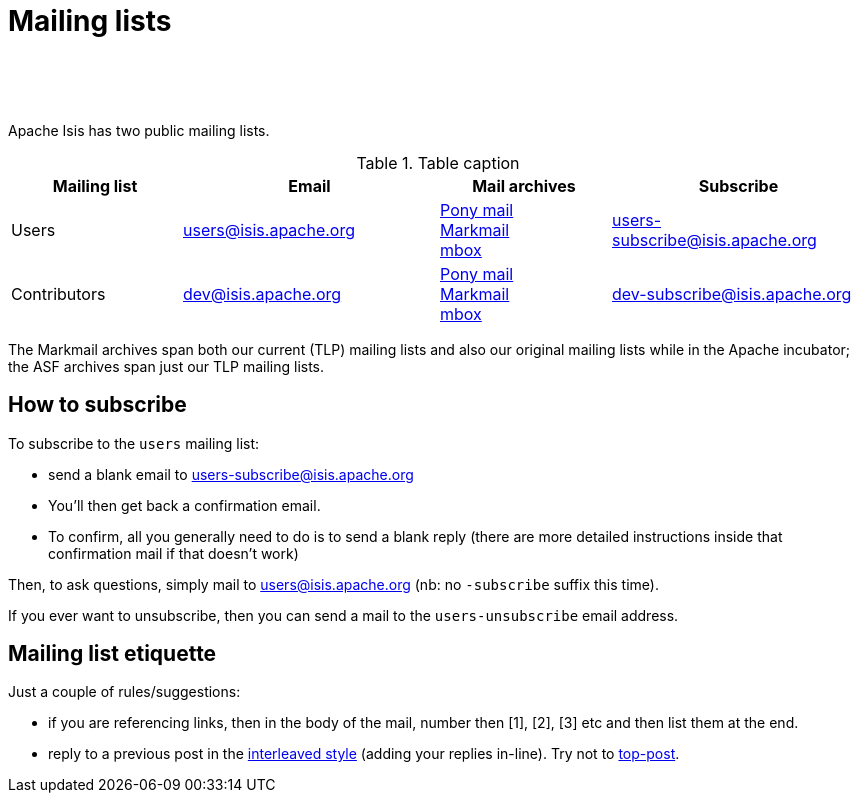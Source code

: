 [[support]]
= Mailing lists

:notice: licensed to the apache software foundation (asf) under one or more contributor license agreements. see the notice file distributed with this work for additional information regarding copyright ownership. the asf licenses this file to you under the apache license, version 2.0 (the "license"); you may not use this file except in compliance with the license. you may obtain a copy of the license at. http://www.apache.org/licenses/license-2.0 . unless required by applicable law or agreed to in writing, software distributed under the license is distributed on an "as is" basis, without warranties or  conditions of any kind, either express or implied. see the license for the specific language governing permissions and limitations under the license.
:_basedir: ./
:_imagesdir: images/



pass:[<br/><br/><br/>]


Apache Isis has two public mailing lists.

.Table caption
[cols="2,3,2,3", options="header"]
|===

|Mailing list
|Email
|Mail archives
|Subscribe


|Users
|mailto:users@isis.apache.org[users@isis.apache.org]
|https://lists.apache.org/list.html?users&#0064;isis.apache.org[Pony mail] +
http://markmail.org/search/isis-users+list:org.apache.incubator.isis-users[Markmail] +
http://mail-archives.apache.org/mod_mbox/isis-users/[mbox]
|mailto:users-subscribe@isis.apache.org[users-subscribe@isis.apache.org]


|Contributors
|mailto:dev@isis.apache.org[dev@isis.apache.org]
|https://lists.apache.org/list.html?dev&#0064;isis.apache.org[Pony mail] +
http://markmail.org/search/isis-dev+list:org.apache.incubator.isis-dev[Markmail] +
http://mail-archives.apache.org/mod_mbox/isis-dev/[mbox]
|mailto:dev-subscribe@isis.apache.org[dev-subscribe@isis.apache.org]


|===


The Markmail archives span both our current (TLP) mailing lists and also our original mailing lists while in the Apache incubator; the ASF archives span just our TLP mailing lists.



== How to subscribe

To subscribe to the `users` mailing list:

* send a blank email to link:mailto:users-subscribe@isis.apache.org[users-subscribe@isis.apache.org]
* You'll then get back a confirmation email.
* To confirm, all you generally need to do is to send a blank reply (there are more detailed instructions inside that confirmation mail if that doesn't work)

Then, to ask questions, simply mail to link:mailto:users@isis.apache.org[users@isis.apache.org] (nb: no `-subscribe` suffix this time). 

If you ever want to unsubscribe, then you can send a mail to the `users-unsubscribe` email address.


== Mailing list etiquette

Just a couple of rules/suggestions:

* if you are referencing links, then in the body of the mail, number then [1], [2], [3] etc and then list them at the end.
* reply to a previous post in the link:http://en.wikipedia.org/wiki/Posting_style#Interleaved_style[interleaved style] (adding your replies in-line).  Try not to link:http://en.wikipedia.org/wiki/Posting_style#Top-posting)[top-post].


